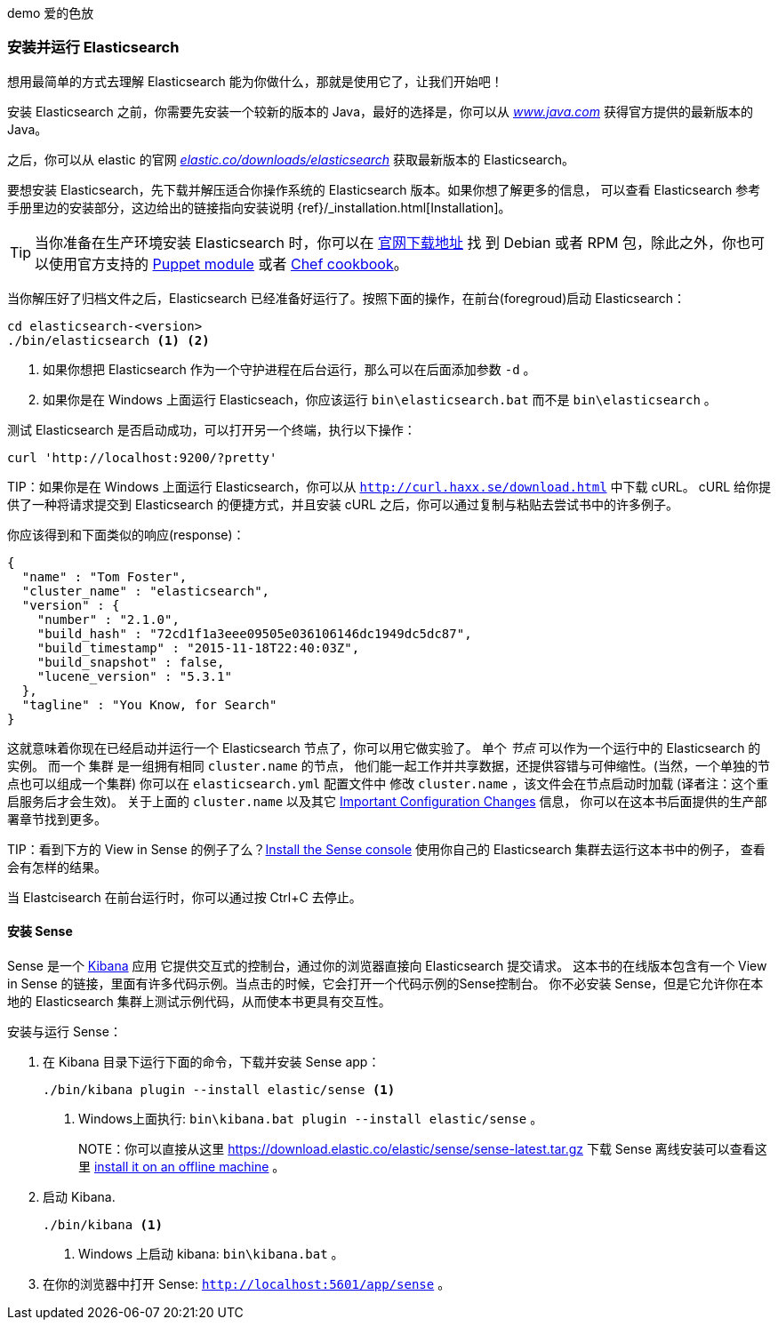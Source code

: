 ﻿demo 爱的色放
[[running-elasticsearch]]
=== 安装并运行 Elasticsearch

想用最简单的方式去理解 Elasticsearch 能为你做什么，那就是使用它了，让我们开始吧！ ((("Elasticsearch", "installing")))

安装 Elasticsearch 之前，你需要先安装一个较新的版本的 Java，最好的选择是，你可以从 http://www.java.com[_www.java.com_] 获得官方提供的最新版本的 Java。

之后，你可以从 elastic 的官网 https://www.elastic.co/downloads/elasticsearch[_elastic.co/downloads/elasticsearch_]
获取最新版本的 Elasticsearch。

要想安装 Elasticsearch，先下载并解压适合你操作系统的 Elasticsearch 版本。如果你想了解更多的信息，
可以查看 Elasticsearch 参考手册里边的安装部分，这边给出的链接指向安装说明 {ref}/_installation.html[Installation]。

[TIP]
====
当你准备在生产环境安装 Elasticsearch 时，你可以在 http://www.elastic.co/downloads/elasticsearch[官网下载地址] 找
到 Debian 或者 RPM 包，除此之外，你也可以使用官方支持的 https://github.com/elasticsearch/puppet-elasticsearch[Puppet module] 或者 https://github.com/elasticsearch/cookbook-elasticsearch[Chef cookbook]。
====

当你解压好了归档文件之后，Elasticsearch 已经准备好运行了。按照下面的操作，在前台(foregroud)启动 Elasticsearch：

[source,sh]
--------------------------------------------------
cd elasticsearch-<version>
./bin/elasticsearch <1> <2>
--------------------------------------------------
<1> 如果你想把 Elasticsearch 作为一个守护进程在后台运行，那么可以在后面添加参数 `-d` 。
<2> 如果你是在 Windows 上面运行 Elasticseach，你应该运行 `bin\elasticsearch.bat` 而不是 `bin\elasticsearch` 。


测试 Elasticsearch 是否启动成功，可以打开另一个终端，执行以下操作：

[source,sh]
--------------------------------------------------
curl 'http://localhost:9200/?pretty'
--------------------------------------------------

TIP：如果你是在 Windows 上面运行 Elasticsearch，你可以从 http://curl.haxx.se/download.html[`http://curl.haxx.se/download.html`] 中下载 cURL。
cURL 给你提供了一种将请求提交到 Elasticsearch 的便捷方式，并且安装 cURL 之后，你可以通过复制与粘贴去尝试书中的许多例子。

你应该得到和下面类似的响应(response)：

[source,js]
--------------------------------------------------
{
  "name" : "Tom Foster",
  "cluster_name" : "elasticsearch",
  "version" : {
    "number" : "2.1.0",
    "build_hash" : "72cd1f1a3eee09505e036106146dc1949dc5dc87",
    "build_timestamp" : "2015-11-18T22:40:03Z",
    "build_snapshot" : false,
    "lucene_version" : "5.3.1"
  },
  "tagline" : "You Know, for Search"
}
--------------------------------------------------
// SENSE: 010_Intro/10_Info.json

这就意味着你现在已经启动并运行一个 Elasticsearch 节点了，你可以用它做实验了。
单个 _节点_ 可以作为一个运行中的 Elasticsearch 的实例。((("nodes", "defined"))) 而一个 集群 是一组拥有相同 `cluster.name` 的节点，
他们能一起工作并共享数据，还提供容错与可伸缩性。(当然，一个单独的节点也可以组成一个集群) 你可以在 `elasticsearch.yml` 配置文件中
修改 `cluster.name` ，该文件会在节点启动时加载 (译者注：这个重启服务后才会生效)。
关于上面的 `cluster.name` 以及其它  <<important-configuration-changes, Important Configuration Changes>> 信息，
你可以在这本书后面提供的生产部署章节找到更多。

TIP：看到下方的 View in Sense 的例子了么？<<sense, Install the Sense console>> 使用你自己的 Elasticsearch 集群去运行这本书中的例子，
查看会有怎样的结果。

当 Elastcisearch 在前台运行时，你可以通过按 Ctrl+C 去停止。

[[sense]]
==== 安装 Sense
Sense 是一个 https://www.elastic.co/guide/en/kibana/current/index.html[Kibana] 应用 ((("Sense console", "Kibana app")))
它提供交互式的控制台，通过你的浏览器直接向 Elasticsearch 提交请求。
这本书的在线版本包含有一个 View in Sense 的链接，里面有许多代码示例。当点击的时候，它会打开一个代码示例的Sense控制台。
你不必安装 Sense，但是它允许你在本地的 Elasticsearch 集群上测试示例代码，从而使本书更具有交互性。

((("Sense", "downloading and installing"))) 安装与运行 Sense：

. 在 Kibana 目录下运行下面的命令，下载并安装 Sense app：
+
[source,sh]
--------------------------------------------------
./bin/kibana plugin --install elastic/sense <1>
--------------------------------------------------
<1> Windows上面执行: `bin\kibana.bat plugin --install elastic/sense` 。
+
NOTE：你可以直接从这里 https://download.elastic.co/elastic/sense/sense-latest.tar.gz 下载 Sense
离线安装可以查看这里 https://www.elastic.co/guide/en/sense/current/installing.html#manual_download[install it on an offline machine] 。

. 启动 Kibana.
+
[source,sh]
--------------------------------------------------
./bin/kibana <1>
--------------------------------------------------
<1> Windows 上启动 kibana: `bin\kibana.bat` 。

. 在你的浏览器中打开 Sense: `http://localhost:5601/app/sense` 。
